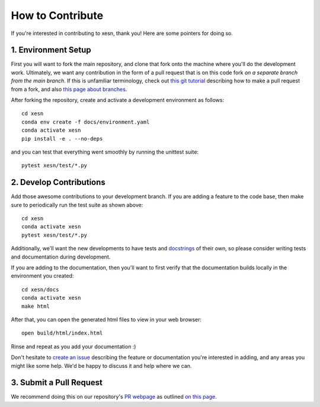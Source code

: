 How to Contribute
#################

If you're interested in contributing to xesn, thank you! Here are some pointers
for doing so.

1. Environment Setup
--------------------

First you will want to fork the main repository, and clone that fork onto the
machine where you'll do the development work.
Ultimately, we want any contribution in the form of a pull request that is on
this code fork *on a separate branch from the main branch*.
If this is unfamiliar terminology, check out
`this git tutorial
<https://docs.github.com/en/pull-requests/collaborating-with-pull-requests/proposing-changes-to-your-work-with-pull-requests/creating-a-pull-request-from-a-fork>`_
describing how to make a pull request from a fork, and also
`this page about branches
<https://docs.github.com/en/pull-requests/collaborating-with-pull-requests/proposing-changes-to-your-work-with-pull-requests/about-branches>`_.

After forking the repository, create and activate a development environment as follows::

    cd xesn
    conda env create -f docs/environment.yaml
    conda activate xesn
    pip install -e . --no-deps

and you can test that everything went smoothly by running the unittest suite::

    pytest xesn/test/*.py

2. Develop Contributions
------------------------

Add those awesome contributions to your development branch.
If you are adding a feature to the code base, then make sure to periodically run the test 
suite as shown above::

    cd xesn
    conda activate xesn
    pytest xesn/test/*.py

Additionally, we'll want the new developments to have tests and
`docstrings <https://peps.python.org/pep-0257/>`_
of their own, so
please consider writing tests and documentation during development.

If you are adding to the documentation, then you'll want to first verify that
the documentation builds locally in the environment you created::

    cd xesn/docs
    conda activate xesn
    make html

After that, you can open the generated html files to view in your web browser::

    open build/html/index.html

Rinse and repeat as you add your documentation :)

Don't hesitate to
`create an issue <https://github.com/timothyas/xesn/issues/new>`_
describing the feature or documentation you're interested in adding, and any areas you might like
some help.
We'd be happy to discuss it and help where we can.

3. Submit a Pull Request
------------------------

We recommend doing this on our repository's
`PR webpage 
<https://github.com/timothyas/xesn/pulls>`_
as outlined `on this page
<https://docs.github.com/en/pull-requests/collaborating-with-pull-requests/proposing-changes-to-your-work-with-pull-requests/creating-a-pull-request-from-a-fork>`_.
